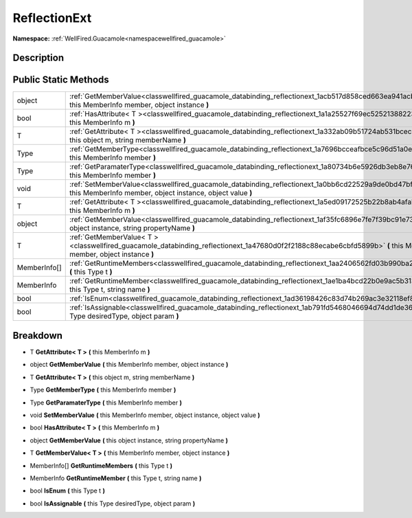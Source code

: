 .. _classwellfired_guacamole_databinding_reflectionext:

ReflectionExt
==============

**Namespace:** :ref:`WellFired.Guacamole<namespacewellfired_guacamole>`

Description
------------



Public Static Methods
----------------------

+---------------+---------------------------------------------------------------------------------------------------------------------------------------------------------------------------------+
|object         |:ref:`GetMemberValue<classwellfired_guacamole_databinding_reflectionext_1acb517d858ced663ea941acb367aa323f>` **(** this MemberInfo member, object instance **)**                 |
+---------------+---------------------------------------------------------------------------------------------------------------------------------------------------------------------------------+
|bool           |:ref:`HasAttribute< T ><classwellfired_guacamole_databinding_reflectionext_1a1a25527f69ec52521388223e5f878ccf>` **(** this MemberInfo m **)**                                    |
+---------------+---------------------------------------------------------------------------------------------------------------------------------------------------------------------------------+
|T              |:ref:`GetAttribute< T ><classwellfired_guacamole_databinding_reflectionext_1a332ab09b51724ab531bcec3eddae0697>` **(** this object m, string memberName **)**                     |
+---------------+---------------------------------------------------------------------------------------------------------------------------------------------------------------------------------+
|Type           |:ref:`GetMemberType<classwellfired_guacamole_databinding_reflectionext_1a7696bcceafbce5c96d51a0e3040eb16d>` **(** this MemberInfo member **)**                                   |
+---------------+---------------------------------------------------------------------------------------------------------------------------------------------------------------------------------+
|Type           |:ref:`GetParamaterType<classwellfired_guacamole_databinding_reflectionext_1a80734b6e5926db3eb8e76da68ce94742>` **(** this MemberInfo member **)**                                |
+---------------+---------------------------------------------------------------------------------------------------------------------------------------------------------------------------------+
|void           |:ref:`SetMemberValue<classwellfired_guacamole_databinding_reflectionext_1a0bb6cd22529a9de0bd47bfa346432570>` **(** this MemberInfo member, object instance, object value **)**   |
+---------------+---------------------------------------------------------------------------------------------------------------------------------------------------------------------------------+
|T              |:ref:`GetAttribute< T ><classwellfired_guacamole_databinding_reflectionext_1a5ed09172525b22b8ab4afab047e51304>` **(** this MemberInfo m **)**                                    |
+---------------+---------------------------------------------------------------------------------------------------------------------------------------------------------------------------------+
|object         |:ref:`GetMemberValue<classwellfired_guacamole_databinding_reflectionext_1af35fc6896e7fe7f39bc91e73aa994773>` **(** this object instance, string propertyName **)**               |
+---------------+---------------------------------------------------------------------------------------------------------------------------------------------------------------------------------+
|T              |:ref:`GetMemberValue< T ><classwellfired_guacamole_databinding_reflectionext_1a47680d0f2f2188c88ecabe6cbfd5899b>` **(** this MemberInfo member, object instance **)**            |
+---------------+---------------------------------------------------------------------------------------------------------------------------------------------------------------------------------+
|MemberInfo[]   |:ref:`GetRuntimeMembers<classwellfired_guacamole_databinding_reflectionext_1aa2406562fd03b990ba23487658facc3d>` **(** this Type t **)**                                          |
+---------------+---------------------------------------------------------------------------------------------------------------------------------------------------------------------------------+
|MemberInfo     |:ref:`GetRuntimeMember<classwellfired_guacamole_databinding_reflectionext_1ae1ba4bcd22b0e9ac5b313fe59c0e4aa5>` **(** this Type t, string name **)**                              |
+---------------+---------------------------------------------------------------------------------------------------------------------------------------------------------------------------------+
|bool           |:ref:`IsEnum<classwellfired_guacamole_databinding_reflectionext_1ad36198426c83d74b269ac3e32118ef8a>` **(** this Type t **)**                                                     |
+---------------+---------------------------------------------------------------------------------------------------------------------------------------------------------------------------------+
|bool           |:ref:`IsAssignable<classwellfired_guacamole_databinding_reflectionext_1ab791fd5468046694d74dd1de3645360d>` **(** this Type desiredType, object param **)**                       |
+---------------+---------------------------------------------------------------------------------------------------------------------------------------------------------------------------------+

Breakdown
----------

.. _classwellfired_guacamole_databinding_reflectionext_1a5ed09172525b22b8ab4afab047e51304:

- T **GetAttribute< T >** **(** this MemberInfo m **)**

.. _classwellfired_guacamole_databinding_reflectionext_1acb517d858ced663ea941acb367aa323f:

- object **GetMemberValue** **(** this MemberInfo member, object instance **)**

.. _classwellfired_guacamole_databinding_reflectionext_1a332ab09b51724ab531bcec3eddae0697:

- T **GetAttribute< T >** **(** this object m, string memberName **)**

.. _classwellfired_guacamole_databinding_reflectionext_1a7696bcceafbce5c96d51a0e3040eb16d:

- Type **GetMemberType** **(** this MemberInfo member **)**

.. _classwellfired_guacamole_databinding_reflectionext_1a80734b6e5926db3eb8e76da68ce94742:

- Type **GetParamaterType** **(** this MemberInfo member **)**

.. _classwellfired_guacamole_databinding_reflectionext_1a0bb6cd22529a9de0bd47bfa346432570:

- void **SetMemberValue** **(** this MemberInfo member, object instance, object value **)**

.. _classwellfired_guacamole_databinding_reflectionext_1a1a25527f69ec52521388223e5f878ccf:

- bool **HasAttribute< T >** **(** this MemberInfo m **)**

.. _classwellfired_guacamole_databinding_reflectionext_1af35fc6896e7fe7f39bc91e73aa994773:

- object **GetMemberValue** **(** this object instance, string propertyName **)**

.. _classwellfired_guacamole_databinding_reflectionext_1a47680d0f2f2188c88ecabe6cbfd5899b:

- T **GetMemberValue< T >** **(** this MemberInfo member, object instance **)**

.. _classwellfired_guacamole_databinding_reflectionext_1aa2406562fd03b990ba23487658facc3d:

- MemberInfo[] **GetRuntimeMembers** **(** this Type t **)**

.. _classwellfired_guacamole_databinding_reflectionext_1ae1ba4bcd22b0e9ac5b313fe59c0e4aa5:

- MemberInfo **GetRuntimeMember** **(** this Type t, string name **)**

.. _classwellfired_guacamole_databinding_reflectionext_1ad36198426c83d74b269ac3e32118ef8a:

- bool **IsEnum** **(** this Type t **)**

.. _classwellfired_guacamole_databinding_reflectionext_1ab791fd5468046694d74dd1de3645360d:

- bool **IsAssignable** **(** this Type desiredType, object param **)**

